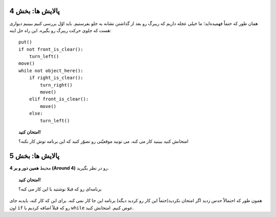 پالایش ها: بخش 4
===================

همان طور که حتماً فهمیده‌اید؛ ما خیلی عجله داریم که ریبرگ رو بعد از گذاشتن نشانه به جلو بفرستیم. باید اوّل بررسی کنیم ببینیم دیواری هست که جلوی حرکت ریبرگ رو بگیره. این راه حل اینه::

    put()
    if not front_is_clear():
        turn_left()
    move()
    while not object_here():
        if right_is_clear():
            turn_right()
            move()
        elif front_is_clear():
            move()
        else:
            turn_left()

.. topic:: امتحان کنید!

    امتحانش کنید ببینید کار می کنه. می تونید موقعیّتی رو تصوّر کنید که این برنامه توش کار نکنه؟

پالایش ها: بخش 5
===================

محیط **همین دور و بر 4 (Around 4)**  رو در نظر بگیرید.

.. topic:: امتحان کنید!

   برنامه‌ای رو که قبلا نوشتید با این کار می کنه؟

همون طور که احتمالاً حدس زدید اگر امتحان نکردید(حتماً این کار رو کردید دیگه) برنامه این جا کار نمی کنه. برای این که کار کنه، بایدبه جای اون  ``if``  رو که قبلاً اضافه کردیم با ``while`` عوض کنیم. امتحانش کنید.